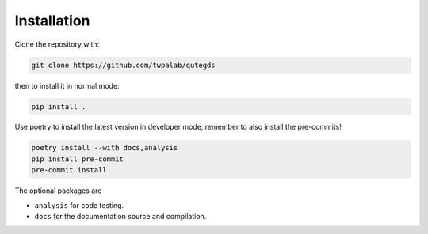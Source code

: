.. _installation:

Installation
============

Clone the repository with:

.. code-block:: bash

  git clone https://github.com/twpalab/qutegds

then to install it in normal mode:

.. code-block:: bash

  pip install .

Use poetry to install the latest version in developer mode, remember to also
install the pre-commits!

.. code-block:: bash

  poetry install --with docs,analysis
  pip install pre-commit
  pre-commit install


The optional packages are

- ``analysis`` for code testing.
- ``docs`` for the documentation source and compilation.
